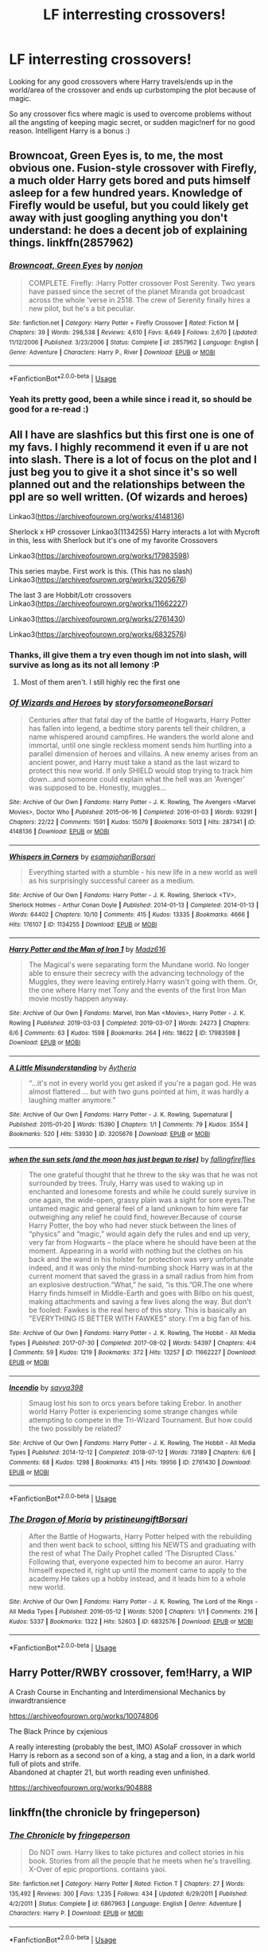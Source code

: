 #+TITLE: LF interresting crossovers!

* LF interresting crossovers!
:PROPERTIES:
:Author: luminphoenix
:Score: 5
:DateUnix: 1585514738.0
:DateShort: 2020-Mar-30
:FlairText: Request
:END:
Looking for any good crossovers where Harry travels/ends up in the world/area of the crossover and ends up curbstomping the plot because of magic.

So any crossover fics where magic is used to overcome problems without all the angsting of keeping magic secret, or sudden magic!nerf for no good reason. Intelligent Harry is a bonus :)


** Browncoat, Green Eyes is, to me, the most obvious one. Fusion-style crossover with Firefly, a much older Harry gets bored and puts himself asleep for a few hundred years. Knowledge of Firefly would be useful, but you could likely get away with just googling anything you don't understand: he does a decent job of explaining things. linkffn(2857962)
:PROPERTIES:
:Author: hrmdurr
:Score: 2
:DateUnix: 1585525861.0
:DateShort: 2020-Mar-30
:END:

*** [[https://www.fanfiction.net/s/2857962/1/][*/Browncoat, Green Eyes/*]] by [[https://www.fanfiction.net/u/649528/nonjon][/nonjon/]]

#+begin_quote
  COMPLETE. Firefly: :Harry Potter crossover Post Serenity. Two years have passed since the secret of the planet Miranda got broadcast across the whole 'verse in 2518. The crew of Serenity finally hires a new pilot, but he's a bit peculiar.
#+end_quote

^{/Site/:} ^{fanfiction.net} ^{*|*} ^{/Category/:} ^{Harry} ^{Potter} ^{+} ^{Firefly} ^{Crossover} ^{*|*} ^{/Rated/:} ^{Fiction} ^{M} ^{*|*} ^{/Chapters/:} ^{39} ^{*|*} ^{/Words/:} ^{298,538} ^{*|*} ^{/Reviews/:} ^{4,610} ^{*|*} ^{/Favs/:} ^{8,649} ^{*|*} ^{/Follows/:} ^{2,670} ^{*|*} ^{/Updated/:} ^{11/12/2006} ^{*|*} ^{/Published/:} ^{3/23/2006} ^{*|*} ^{/Status/:} ^{Complete} ^{*|*} ^{/id/:} ^{2857962} ^{*|*} ^{/Language/:} ^{English} ^{*|*} ^{/Genre/:} ^{Adventure} ^{*|*} ^{/Characters/:} ^{Harry} ^{P.,} ^{River} ^{*|*} ^{/Download/:} ^{[[http://www.ff2ebook.com/old/ffn-bot/index.php?id=2857962&source=ff&filetype=epub][EPUB]]} ^{or} ^{[[http://www.ff2ebook.com/old/ffn-bot/index.php?id=2857962&source=ff&filetype=mobi][MOBI]]}

--------------

*FanfictionBot*^{2.0.0-beta} | [[https://github.com/tusing/reddit-ffn-bot/wiki/Usage][Usage]]
:PROPERTIES:
:Author: FanfictionBot
:Score: 1
:DateUnix: 1585525869.0
:DateShort: 2020-Mar-30
:END:


*** Yeah its pretty good, been a while since i read it, so should be good for a re-read :)
:PROPERTIES:
:Author: luminphoenix
:Score: 1
:DateUnix: 1585535658.0
:DateShort: 2020-Mar-30
:END:


** All I have are slashfics but this first one is one of my favs. I highly recommend it even if u are not into slash. There is a lot of focus on the plot and I just beg you to give it a shot since it's so well planned out and the relationships between the ppl are so well written. (Of wizards and heroes)

Linkao3([[https://archiveofourown.org/works/4148136]])

Sherlock x HP crossover Linkao3(1134255) Harry interacts a lot with Mycroft in this, less with Sherlock but it's one of my favorite Crossovers

Linkao3([[https://archiveofourown.org/works/17983598]])

This series maybe. First work is this. (This has no slash) Linkao3([[https://archiveofourown.org/works/3205676]])

The last 3 are Hobbit/Lotr crossovers Linkao3([[https://archiveofourown.org/works/11662227]])

Linkao3([[https://archiveofourown.org/works/2761430]])

Linkao3([[https://archiveofourown.org/works/6832576]])
:PROPERTIES:
:Author: inside_a_mind
:Score: 1
:DateUnix: 1585670744.0
:DateShort: 2020-Mar-31
:END:

*** Thanks, ill give them a try even though im not into slash, will survive as long as its not all lemony :P
:PROPERTIES:
:Author: luminphoenix
:Score: 2
:DateUnix: 1585704638.0
:DateShort: 2020-Apr-01
:END:

**** Most of them aren't. I still highly rec the first one
:PROPERTIES:
:Author: inside_a_mind
:Score: 1
:DateUnix: 1585743572.0
:DateShort: 2020-Apr-01
:END:


*** [[https://archiveofourown.org/works/4148136][*/Of Wizards and Heroes/*]] by [[https://www.archiveofourown.org/users/storyforsomeone/pseuds/storyforsomeone/users/Borsari/pseuds/Borsari][/storyforsomeoneBorsari/]]

#+begin_quote
  Centuries after that fatal day of the battle of Hogwarts, Harry Potter has fallen into legend, a bedtime story parents tell their children, a name whispered around campfires. He wanders the world alone and immortal, until one single reckless moment sends him hurtling into a parallel dimension of heroes and villains. A new enemy arises from an ancient power, and Harry must take a stand as the last wizard to protect this new world. If only SHIELD would stop trying to track him down...and someone could explain what the hell was an 'Avenger' was supposed to be. Honestly, muggles...
#+end_quote

^{/Site/:} ^{Archive} ^{of} ^{Our} ^{Own} ^{*|*} ^{/Fandoms/:} ^{Harry} ^{Potter} ^{-} ^{J.} ^{K.} ^{Rowling,} ^{The} ^{Avengers} ^{<Marvel} ^{Movies>,} ^{Doctor} ^{Who} ^{*|*} ^{/Published/:} ^{2015-06-16} ^{*|*} ^{/Completed/:} ^{2016-01-03} ^{*|*} ^{/Words/:} ^{93291} ^{*|*} ^{/Chapters/:} ^{22/22} ^{*|*} ^{/Comments/:} ^{1591} ^{*|*} ^{/Kudos/:} ^{15079} ^{*|*} ^{/Bookmarks/:} ^{5013} ^{*|*} ^{/Hits/:} ^{287341} ^{*|*} ^{/ID/:} ^{4148136} ^{*|*} ^{/Download/:} ^{[[https://archiveofourown.org/downloads/4148136/Of%20Wizards%20and%20Heroes.epub?updated_at=1585043123][EPUB]]} ^{or} ^{[[https://archiveofourown.org/downloads/4148136/Of%20Wizards%20and%20Heroes.mobi?updated_at=1585043123][MOBI]]}

--------------

[[https://archiveofourown.org/works/1134255][*/Whispers in Corners/*]] by [[https://www.archiveofourown.org/users/esama/pseuds/esama/users/johari/pseuds/johari/users/Borsari/pseuds/Borsari][/esamajohariBorsari/]]

#+begin_quote
  Everything started with a stumble - his new life in a new world as well as his surprisingly successful career as a medium.
#+end_quote

^{/Site/:} ^{Archive} ^{of} ^{Our} ^{Own} ^{*|*} ^{/Fandoms/:} ^{Harry} ^{Potter} ^{-} ^{J.} ^{K.} ^{Rowling,} ^{Sherlock} ^{<TV>,} ^{Sherlock} ^{Holmes} ^{-} ^{Arthur} ^{Conan} ^{Doyle} ^{*|*} ^{/Published/:} ^{2014-01-13} ^{*|*} ^{/Completed/:} ^{2014-01-13} ^{*|*} ^{/Words/:} ^{64402} ^{*|*} ^{/Chapters/:} ^{10/10} ^{*|*} ^{/Comments/:} ^{415} ^{*|*} ^{/Kudos/:} ^{13335} ^{*|*} ^{/Bookmarks/:} ^{4666} ^{*|*} ^{/Hits/:} ^{176107} ^{*|*} ^{/ID/:} ^{1134255} ^{*|*} ^{/Download/:} ^{[[https://archiveofourown.org/downloads/1134255/Whispers%20in%20Corners.epub?updated_at=1578400825][EPUB]]} ^{or} ^{[[https://archiveofourown.org/downloads/1134255/Whispers%20in%20Corners.mobi?updated_at=1578400825][MOBI]]}

--------------

[[https://archiveofourown.org/works/17983598][*/Harry Potter and the Man of Iron 1/*]] by [[https://www.archiveofourown.org/users/Madz616/pseuds/Madz616][/Madz616/]]

#+begin_quote
  The Magical's were separating form the Mundane world. No longer able to ensure their secrecy with the advancing technology of the Muggles, they were leaving entirely.Harry wasn't going with them. Or, the one where Harry met Tony and the events of the first Iron Man movie mostly happen anyway.
#+end_quote

^{/Site/:} ^{Archive} ^{of} ^{Our} ^{Own} ^{*|*} ^{/Fandoms/:} ^{Marvel,} ^{Iron} ^{Man} ^{<Movies>,} ^{Harry} ^{Potter} ^{-} ^{J.} ^{K.} ^{Rowling} ^{*|*} ^{/Published/:} ^{2019-03-03} ^{*|*} ^{/Completed/:} ^{2019-03-07} ^{*|*} ^{/Words/:} ^{24273} ^{*|*} ^{/Chapters/:} ^{6/6} ^{*|*} ^{/Comments/:} ^{63} ^{*|*} ^{/Kudos/:} ^{1598} ^{*|*} ^{/Bookmarks/:} ^{264} ^{*|*} ^{/Hits/:} ^{18622} ^{*|*} ^{/ID/:} ^{17983598} ^{*|*} ^{/Download/:} ^{[[https://archiveofourown.org/downloads/17983598/Harry%20Potter%20and%20the%20Man.epub?updated_at=1585069148][EPUB]]} ^{or} ^{[[https://archiveofourown.org/downloads/17983598/Harry%20Potter%20and%20the%20Man.mobi?updated_at=1585069148][MOBI]]}

--------------

[[https://archiveofourown.org/works/3205676][*/A Little Misunderstanding/*]] by [[https://www.archiveofourown.org/users/Aytheria/pseuds/Aytheria][/Aytheria/]]

#+begin_quote
  “...it's not in every world you get asked if you're a pagan god. He was almost flattered ... but with two guns pointed at him, it was hardly a laughing matter anymore.”
#+end_quote

^{/Site/:} ^{Archive} ^{of} ^{Our} ^{Own} ^{*|*} ^{/Fandoms/:} ^{Harry} ^{Potter} ^{-} ^{J.} ^{K.} ^{Rowling,} ^{Supernatural} ^{*|*} ^{/Published/:} ^{2015-01-20} ^{*|*} ^{/Words/:} ^{15390} ^{*|*} ^{/Chapters/:} ^{1/1} ^{*|*} ^{/Comments/:} ^{79} ^{*|*} ^{/Kudos/:} ^{3554} ^{*|*} ^{/Bookmarks/:} ^{520} ^{*|*} ^{/Hits/:} ^{53930} ^{*|*} ^{/ID/:} ^{3205676} ^{*|*} ^{/Download/:} ^{[[https://archiveofourown.org/downloads/3205676/A%20Little.epub?updated_at=1562305748][EPUB]]} ^{or} ^{[[https://archiveofourown.org/downloads/3205676/A%20Little.mobi?updated_at=1562305748][MOBI]]}

--------------

[[https://archiveofourown.org/works/11662227][*/when the sun sets (and the moon has just begun to rise)/*]] by [[https://www.archiveofourown.org/users/fallingfireflies/pseuds/fallingfireflies][/fallingfireflies/]]

#+begin_quote
  The one grateful thought that he threw to the sky was that he was not surrounded by trees. Truly, Harry was used to waking up in enchanted and lonesome forests and while he could surely survive in one again, the wide-open, grassy plain was a sight for sore eyes.The untamed magic and general feel of a land unknown to him were far outweighing any relief he could find, however.Because of course Harry Potter, the boy who had never stuck between the lines of “physics” and “magic,” would again defy the rules and end up very, very far from Hogwarts -- the place where he should have been at the moment. Appearing in a world with nothing but the clothes on his back and the wand in his holster for protection was very unfortunate indeed, and it was only the mind-numbing shock Harry was in at the current moment that saved the grass in a small radius from him from an explosive destruction.“What,” he said, “is this.”OR.The one where Harry finds himself in Middle-Earth and goes with Bilbo on his quest, making attachments and saving a few lives along the way. But don't be fooled: Fawkes is the real hero of this story. This is basically an "EVERYTHING IS BETTER WITH FAWKES" story. I'm a big fan of his.
#+end_quote

^{/Site/:} ^{Archive} ^{of} ^{Our} ^{Own} ^{*|*} ^{/Fandoms/:} ^{Harry} ^{Potter} ^{-} ^{J.} ^{K.} ^{Rowling,} ^{The} ^{Hobbit} ^{-} ^{All} ^{Media} ^{Types} ^{*|*} ^{/Published/:} ^{2017-07-30} ^{*|*} ^{/Completed/:} ^{2017-08-02} ^{*|*} ^{/Words/:} ^{54397} ^{*|*} ^{/Chapters/:} ^{4/4} ^{*|*} ^{/Comments/:} ^{59} ^{*|*} ^{/Kudos/:} ^{1219} ^{*|*} ^{/Bookmarks/:} ^{372} ^{*|*} ^{/Hits/:} ^{13257} ^{*|*} ^{/ID/:} ^{11662227} ^{*|*} ^{/Download/:} ^{[[https://archiveofourown.org/downloads/11662227/when%20the%20sun%20sets%20and.epub?updated_at=1505830627][EPUB]]} ^{or} ^{[[https://archiveofourown.org/downloads/11662227/when%20the%20sun%20sets%20and.mobi?updated_at=1505830627][MOBI]]}

--------------

[[https://archiveofourown.org/works/2761430][*/Incendio/*]] by [[https://www.archiveofourown.org/users/savya398/pseuds/savya398][/savya398/]]

#+begin_quote
  Smaug lost his son to orcs years before taking Erebor. In another world Harry Potter is experiencing some strange changes while attempting to compete in the Tri-Wizard Tournament. But how could the two possibly be related?
#+end_quote

^{/Site/:} ^{Archive} ^{of} ^{Our} ^{Own} ^{*|*} ^{/Fandoms/:} ^{Harry} ^{Potter} ^{-} ^{J.} ^{K.} ^{Rowling,} ^{The} ^{Hobbit} ^{-} ^{All} ^{Media} ^{Types} ^{*|*} ^{/Published/:} ^{2014-12-12} ^{*|*} ^{/Completed/:} ^{2018-07-12} ^{*|*} ^{/Words/:} ^{73189} ^{*|*} ^{/Chapters/:} ^{6/6} ^{*|*} ^{/Comments/:} ^{68} ^{*|*} ^{/Kudos/:} ^{1298} ^{*|*} ^{/Bookmarks/:} ^{415} ^{*|*} ^{/Hits/:} ^{19956} ^{*|*} ^{/ID/:} ^{2761430} ^{*|*} ^{/Download/:} ^{[[https://archiveofourown.org/downloads/2761430/Incendio.epub?updated_at=1556389848][EPUB]]} ^{or} ^{[[https://archiveofourown.org/downloads/2761430/Incendio.mobi?updated_at=1556389848][MOBI]]}

--------------

*FanfictionBot*^{2.0.0-beta} | [[https://github.com/tusing/reddit-ffn-bot/wiki/Usage][Usage]]
:PROPERTIES:
:Author: FanfictionBot
:Score: 1
:DateUnix: 1585670755.0
:DateShort: 2020-Mar-31
:END:


*** [[https://archiveofourown.org/works/6832576][*/The Dragon of Moria/*]] by [[https://www.archiveofourown.org/users/pristineungift/pseuds/pristineungift/users/Borsari/pseuds/Borsari][/pristineungiftBorsari/]]

#+begin_quote
  After the Battle of Hogwarts, Harry Potter helped with the rebuilding and then went back to school, sitting his NEWTS and graduating with the rest of what The Daily Prophet called ‘The Disrupted Class.' Following that, everyone expected him to become an auror. Harry himself expected it, right up until the moment came to apply to the academy.He takes up a hobby instead, and it leads him to a whole new world.
#+end_quote

^{/Site/:} ^{Archive} ^{of} ^{Our} ^{Own} ^{*|*} ^{/Fandoms/:} ^{Harry} ^{Potter} ^{-} ^{J.} ^{K.} ^{Rowling,} ^{The} ^{Lord} ^{of} ^{the} ^{Rings} ^{-} ^{All} ^{Media} ^{Types} ^{*|*} ^{/Published/:} ^{2016-05-12} ^{*|*} ^{/Words/:} ^{5200} ^{*|*} ^{/Chapters/:} ^{1/1} ^{*|*} ^{/Comments/:} ^{216} ^{*|*} ^{/Kudos/:} ^{5337} ^{*|*} ^{/Bookmarks/:} ^{1322} ^{*|*} ^{/Hits/:} ^{52603} ^{*|*} ^{/ID/:} ^{6832576} ^{*|*} ^{/Download/:} ^{[[https://archiveofourown.org/downloads/6832576/The%20Dragon%20of%20Moria.epub?updated_at=1585623635][EPUB]]} ^{or} ^{[[https://archiveofourown.org/downloads/6832576/The%20Dragon%20of%20Moria.mobi?updated_at=1585623635][MOBI]]}

--------------

*FanfictionBot*^{2.0.0-beta} | [[https://github.com/tusing/reddit-ffn-bot/wiki/Usage][Usage]]
:PROPERTIES:
:Author: FanfictionBot
:Score: 1
:DateUnix: 1585670767.0
:DateShort: 2020-Mar-31
:END:


** Harry Potter/RWBY crossover, fem!Harry, a WIP

A Crash Course in Enchanting and Interdimensional Mechanics by inwardtransience

[[https://archiveofourown.org/works/10074806]]

The Black Prince by cxjenious

A really interesting (probably the best, IMO) ASoIaF crossover in which Harry is reborn as a second son of a king, a stag and a lion, in a dark world full of plots and strife.\\
Abandoned at chapter 21, but worth reading even unfinished.

[[https://archiveofourown.org/works/904888]]
:PROPERTIES:
:Author: raveninthewind84
:Score: 1
:DateUnix: 1585699683.0
:DateShort: 2020-Apr-01
:END:


** linkffn(the chronicle by fringeperson)
:PROPERTIES:
:Author: Neriasa
:Score: 1
:DateUnix: 1585522222.0
:DateShort: 2020-Mar-30
:END:

*** [[https://www.fanfiction.net/s/6867963/1/][*/The Chronicle/*]] by [[https://www.fanfiction.net/u/1424477/fringeperson][/fringeperson/]]

#+begin_quote
  Do NOT own. Harry likes to take pictures and collect stories in his book. Stories from all the people that he meets when he's travelling. X-Over of epic proportions. contains yaoi.
#+end_quote

^{/Site/:} ^{fanfiction.net} ^{*|*} ^{/Category/:} ^{Harry} ^{Potter} ^{*|*} ^{/Rated/:} ^{Fiction} ^{T} ^{*|*} ^{/Chapters/:} ^{27} ^{*|*} ^{/Words/:} ^{135,492} ^{*|*} ^{/Reviews/:} ^{300} ^{*|*} ^{/Favs/:} ^{1,235} ^{*|*} ^{/Follows/:} ^{434} ^{*|*} ^{/Updated/:} ^{6/29/2011} ^{*|*} ^{/Published/:} ^{4/2/2011} ^{*|*} ^{/Status/:} ^{Complete} ^{*|*} ^{/id/:} ^{6867963} ^{*|*} ^{/Language/:} ^{English} ^{*|*} ^{/Genre/:} ^{Adventure} ^{*|*} ^{/Characters/:} ^{Harry} ^{P.} ^{*|*} ^{/Download/:} ^{[[http://www.ff2ebook.com/old/ffn-bot/index.php?id=6867963&source=ff&filetype=epub][EPUB]]} ^{or} ^{[[http://www.ff2ebook.com/old/ffn-bot/index.php?id=6867963&source=ff&filetype=mobi][MOBI]]}

--------------

*FanfictionBot*^{2.0.0-beta} | [[https://github.com/tusing/reddit-ffn-bot/wiki/Usage][Usage]]
:PROPERTIES:
:Author: FanfictionBot
:Score: 1
:DateUnix: 1585522243.0
:DateShort: 2020-Mar-30
:END:
